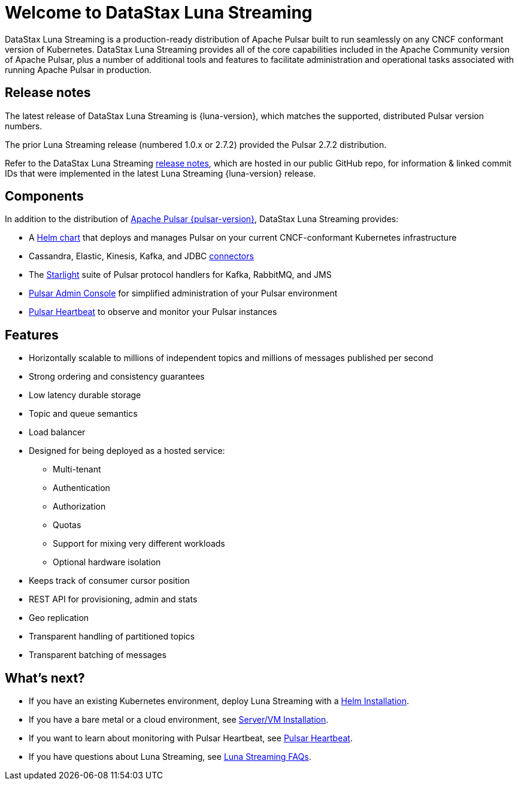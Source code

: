 = Welcome to DataStax Luna Streaming
:navtitle: Luna Streaming
:page-tag: luna-streaming,dev,admin,pulsar

DataStax Luna Streaming is a production-ready distribution of Apache Pulsar built to run seamlessly on any CNCF conformant version of Kubernetes. DataStax Luna Streaming provides all of the core capabilities included in the Apache Community version of Apache Pulsar, plus a number of additional tools and features to facilitate administration and operational tasks associated with running Apache Pulsar in production.

== Release notes

The latest release of DataStax Luna Streaming is {luna-version}, which matches the supported, distributed Pulsar version numbers.

The prior Luna Streaming release (numbered 1.0.x or 2.7.2) provided the Pulsar 2.7.2 distribution.

Refer to the DataStax Luna Streaming https://github.com/datastax/release-notes/blob/master/Luna_Streaming_2.10_Release_Notes.md[release notes], which are hosted in our public GitHub repo, for information &amp; linked commit IDs that were implemented in the latest Luna Streaming {luna-version} release.

== Components

In addition to the distribution of https://pulsar.apache.org/en/versions/[Apache Pulsar {pulsar-version}], DataStax Luna Streaming provides:

* A xref:install-upgrade:quickstart-helm-installs.adoc[Helm chart] that deploys and manages Pulsar on your current CNCF-conformant Kubernetes infrastructure

* Cassandra, Elastic, Kinesis, Kafka, and JDBC xref:operations:io-connectors.adoc[connectors]

* The xref:streaming-learning:use-cases-architectures:starlight/index.adoc[Starlight] suite of Pulsar protocol handlers for Kafka, RabbitMQ, and JMS

* xref:components:admin-console-vm.adoc[Pulsar Admin Console] for simplified administration of your Pulsar environment

* xref:components:heartbeat-vm.adoc[Pulsar Heartbeat] to observe and monitor your Pulsar instances

== Features

* Horizontally scalable to millions of independent topics and millions of messages published per second

* Strong ordering and consistency guarantees

* Low latency durable storage

* Topic and queue semantics

* Load balancer

* Designed for being deployed as a hosted service:
** Multi-tenant
** Authentication
** Authorization
** Quotas
** Support for mixing very different workloads
** Optional hardware isolation

* Keeps track of consumer cursor position

* REST API for provisioning, admin and stats

* Geo replication

* Transparent handling of partitioned topics

* Transparent batching of messages

== What's next?

* If you have an existing Kubernetes environment, deploy Luna Streaming with a xref:install-upgrade:quickstart-helm-installs.adoc[Helm Installation].
* If you have a bare metal or a cloud environment, see xref:install-upgrade:quickstart-server-installs.adoc[Server/VM Installation].
* If you want to learn about monitoring with Pulsar Heartbeat, see xref:components:pulsar-monitor.adoc[Pulsar Heartbeat].
* If you have questions about Luna Streaming, see xref::faqs.adoc[Luna Streaming FAQs].